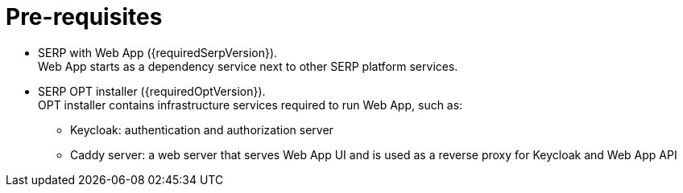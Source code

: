 = Pre-requisites

* SERP with Web App ({requiredSerpVersion}). +
    Web App starts as a dependency service next to other SERP platform services.
* SERP OPT installer ({requiredOptVersion}). +
    OPT installer contains infrastructure services required to run Web App, such as:
** Keycloak: authentication and authorization server
** Caddy server: a web server that serves Web App UI and is used as a reverse proxy for Keycloak and Web App API
